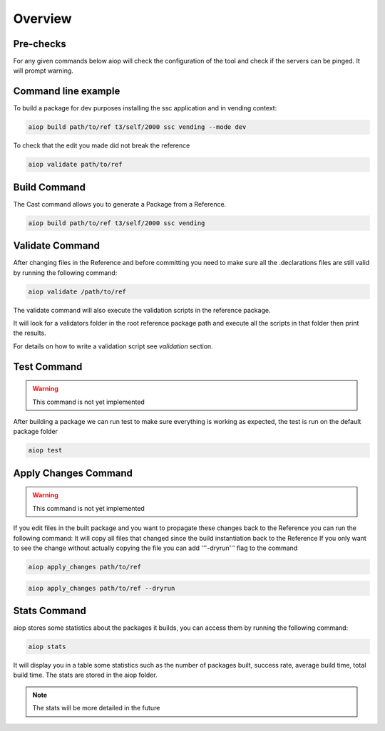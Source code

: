 ========
Overview
========

Pre-checks
----------

For any given commands below aiop will check the configuration of the tool and check if the servers can be pinged.
It will prompt warning.

Command line example
--------------------

To build a package for dev purposes installing the ssc application and in vending context:

.. code-block:: shell

   aiop build path/to/ref t3/self/2000 ssc vending --mode dev

To check that the edit you made did not break the reference

.. code-block:: shell

   aiop validate path/to/ref

Build Command
-------------
The Cast command allows you to generate a Package from a Reference.

.. code-block:: shell

    aiop build path/to/ref t3/self/2000 ssc vending

.. program-output:: aiop  build --help
   :cwd: ../../

Validate Command
----------------

After changing files in the Reference and before committing you need to make sure all the .declarations files are still valid by running the following command:

.. code-block:: shell

    aiop validate /path/to/ref

.. program-output:: aiop  validate --help
   :cwd: ../../

The validate command will also execute the validation scripts in the reference package.

It will look for a validators folder in the root reference package path and execute all the scripts in that folder then print the results.

For details on how to write a validation script see `validation` section.

Test Command
------------

.. warning:: This command is not yet implemented

After building a package we can run test to make sure everything is working as expected, the test is run on the default package folder

.. code-block:: shell

    aiop test


Apply Changes Command
---------------------

.. warning:: This command is not yet implemented

If you edit files in the built package and you want to propagate these changes back to the Reference you can run the following command:
It will copy all files that changed since the build instantiation back to the Reference
If you only want to see the change without actually copying the file you can add '''-dryrun''' flag to the command


.. code-block:: shell

    aiop apply_changes path/to/ref


.. code-block:: shell

    aiop apply_changes path/to/ref --dryrun

Stats Command
-------------

aiop stores some statistics about the packages it builds, you can access them by running the following command:

.. code-block:: shell

    aiop stats

It will display you in a table some statistics such as the number of packages built, success rate, average build time, total build time.
The stats are stored in the aiop folder.

.. note:: The stats will be more detailed in the future